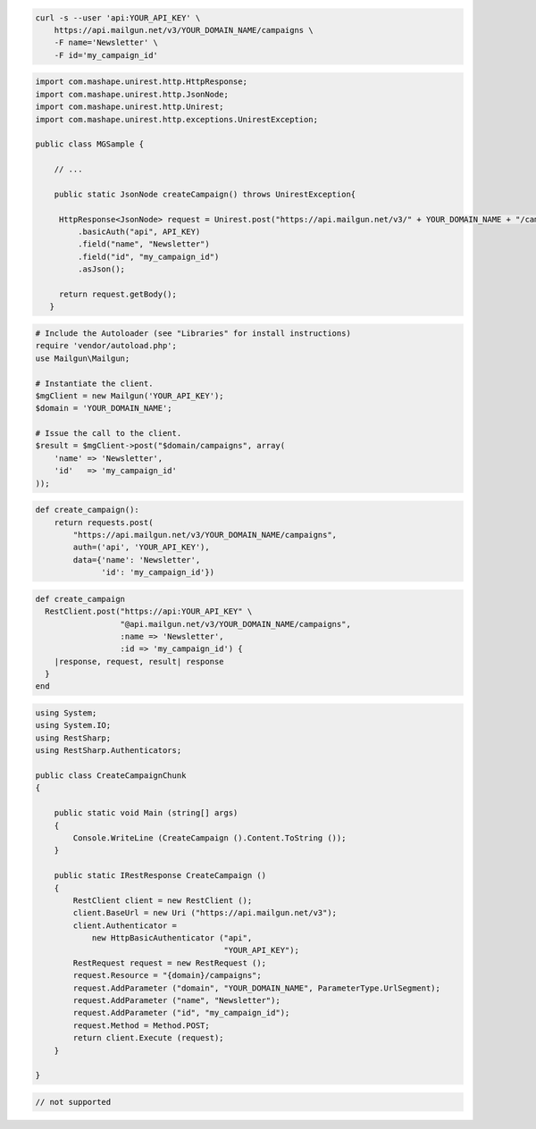 
.. code-block:: bash

    curl -s --user 'api:YOUR_API_KEY' \
	https://api.mailgun.net/v3/YOUR_DOMAIN_NAME/campaigns \
	-F name='Newsletter' \
	-F id='my_campaign_id'

.. code-block:: java

 import com.mashape.unirest.http.HttpResponse;
 import com.mashape.unirest.http.JsonNode;
 import com.mashape.unirest.http.Unirest;
 import com.mashape.unirest.http.exceptions.UnirestException;

 public class MGSample {

     // ...

     public static JsonNode createCampaign() throws UnirestException{

      HttpResponse<JsonNode> request = Unirest.post("https://api.mailgun.net/v3/" + YOUR_DOMAIN_NAME + "/campaigns")
          .basicAuth("api", API_KEY)
          .field("name", "Newsletter")
          .field("id", "my_campaign_id")
          .asJson();

      return request.getBody();
    }

.. code-block:: php

  # Include the Autoloader (see "Libraries" for install instructions)
  require 'vendor/autoload.php';
  use Mailgun\Mailgun;

  # Instantiate the client.
  $mgClient = new Mailgun('YOUR_API_KEY');
  $domain = 'YOUR_DOMAIN_NAME';

  # Issue the call to the client.
  $result = $mgClient->post("$domain/campaigns", array(
      'name' => 'Newsletter',
      'id'   => 'my_campaign_id'
  ));
.. code-block:: py

 def create_campaign():
     return requests.post(
         "https://api.mailgun.net/v3/YOUR_DOMAIN_NAME/campaigns",
         auth=('api', 'YOUR_API_KEY'),
         data={'name': 'Newsletter',
               'id': 'my_campaign_id'})

.. code-block:: rb

 def create_campaign
   RestClient.post("https://api:YOUR_API_KEY" \
                   "@api.mailgun.net/v3/YOUR_DOMAIN_NAME/campaigns",
                   :name => 'Newsletter',
                   :id => 'my_campaign_id') {
     |response, request, result| response
   }
 end

.. code-block:: csharp

 using System;
 using System.IO;
 using RestSharp;
 using RestSharp.Authenticators;

 public class CreateCampaignChunk
 {

     public static void Main (string[] args)
     {
         Console.WriteLine (CreateCampaign ().Content.ToString ());
     }

     public static IRestResponse CreateCampaign ()
     {
         RestClient client = new RestClient ();
         client.BaseUrl = new Uri ("https://api.mailgun.net/v3");
         client.Authenticator =
             new HttpBasicAuthenticator ("api",
                                         "YOUR_API_KEY");
         RestRequest request = new RestRequest ();
         request.Resource = "{domain}/campaigns";
         request.AddParameter ("domain", "YOUR_DOMAIN_NAME", ParameterType.UrlSegment);
         request.AddParameter ("name", "Newsletter");
         request.AddParameter ("id", "my_campaign_id");
         request.Method = Method.POST;
         return client.Execute (request);
     }

 }

.. code-block:: go

 // not supported
